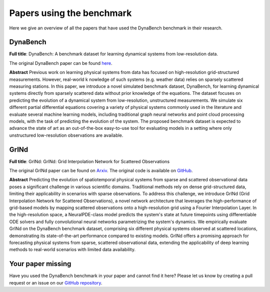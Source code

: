 ##########################
Papers using the benchmark
##########################

Here we give an overview of all the papers that have used the DynaBench benchmark in their research.


*********
DynaBench
*********

**Full title**: DynaBench: A benchmark dataset for learning dynamical systems from low-resolution data.

The original DynaBench paper can be found `here <https://arxiv.org/abs/2306.05805>`_.

**Abstract** Previous work on learning physical systems from data has focused on high-resolution 
grid-structured measurements. However, real-world k
nowledge of such systems (e.g. weather data) relies on sparsely
scattered measuring stations. In this paper, we introduce a novel simulated benchmark dataset, 
DynaBench, for learning dynamical systems
directly from sparsely scattered data without prior knowledge of the
equations. The dataset focuses on predicting the evolution of a dynamical system from low-resolution, 
unstructured measurements. We simulate
six different partial differential equations covering a variety of physical
systems commonly used in the literature and evaluate several machine
learning models, including traditional graph neural networks and point
cloud processing models, with the task of predicting the evolution of
the system. The proposed benchmark dataset is expected to advance the
state of art as an out-of-the-box easy-to-use tool for evaluating models in
a setting where only unstructured low-resolution observations are available. 

*****
GrINd
*****

**Full title**: GrINd: GrINd: Grid Interpolation Network for Scattered Observations

The original GrINd paper can be found on `Arxiv <https://arxiv.org/abs/2403.19570>`_.
The original code is available on `GitHub <https://github.com/badulion/grind>`_.

**Abstract** Predicting the evolution of spatiotemporal physical systems from sparse and scattered observational 
data poses a significant challenge in various scientific domains. 
Traditional methods rely on dense grid-structured data, limiting their 
applicability in scenarios with sparse observations. To address this challenge, we introduce 
GrINd (Grid Interpolation Network for Scattered Observations), a novel network architecture 
that leverages the high-performance of grid-based models by mapping scattered observations 
onto a high-resolution grid using a Fourier Interpolation Layer. In the high-resolution space, 
a NeuralPDE-class model predicts the system's state at future timepoints using differentiable 
ODE solvers and fully convolutional neural networks parametrizing the system's dynamics. 
We empirically evaluate GrINd on the DynaBench benchmark dataset, comprising six different 
physical systems observed at scattered locations, demonstrating its state-of-the-art
performance compared to existing models. GrINd offers a promising approach for 
forecasting physical systems from sparse, scattered observational data, extending 
the applicability of deep learning methods to real-world scenarios with limited data availability.

******************
Your paper missing
******************

Have you used the DynaBench benchmark in your paper and cannot find it here?
Please let us know by creating a pull request or an issue on our `GitHub repository <https://github.com/badulion/dynabench>`_.